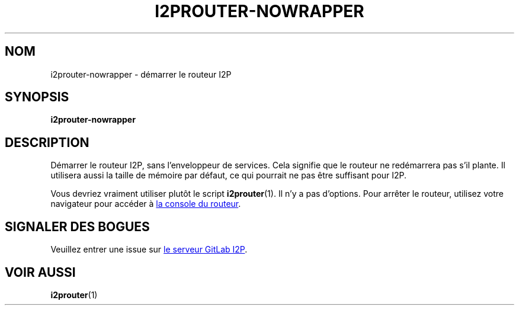 .\"*******************************************************************
.\"
.\" This file was generated with po4a. Translate the source file.
.\"
.\"*******************************************************************
.TH I2PROUTER\-NOWRAPPER 1 "November 27, 2021" "" I2P

.SH NOM
i2prouter\-nowrapper \- démarrer le routeur I2P

.SH SYNOPSIS
\fBi2prouter\-nowrapper\fP
.br

.SH DESCRIPTION
Démarrer le routeur I2P, sans l’enveloppeur de services. Cela signifie que
le routeur ne redémarrera pas s’il plante. Il utilisera aussi la taille de
mémoire par défaut, ce qui pourrait ne pas être suffisant pour I2P.
.P
Vous devriez vraiment utiliser plutôt le script \fBi2prouter\fP(1). Il n’y a
pas d’options. Pour arrêter le routeur, utilisez votre navigateur pour
accéder à
.UR http://localhost:7657/
la console du routeur
.UE .

.SH "SIGNALER DES BOGUES"
Veuillez entrer une issue sur
.UR https://i2pgit.org/i2p\-hackers/i2p.i2p/\-/issues
le serveur GitLab I2P
.UE .

.SH "VOIR AUSSI"
\fBi2prouter\fP(1)
